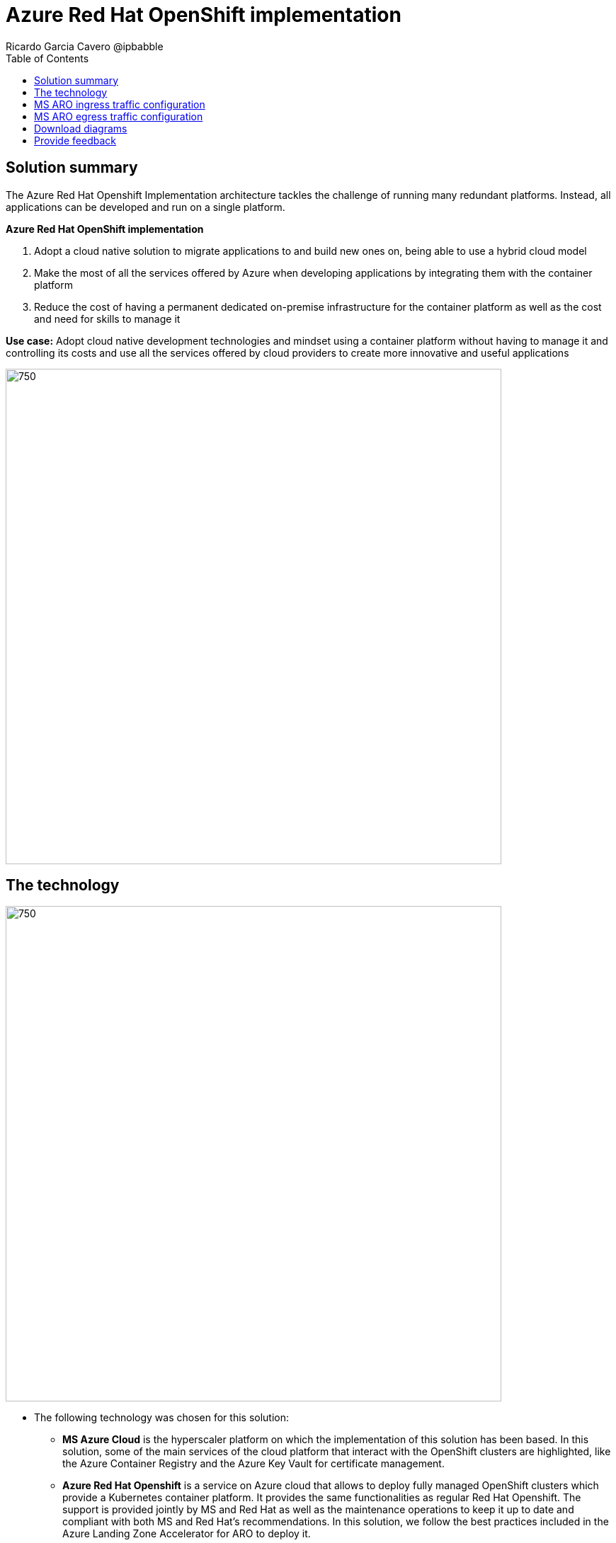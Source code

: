 = Azure Red Hat OpenShift implementation
Ricardo Garcia Cavero @ipbabble
:homepage: https://gitlab.com/osspa/portfolio-architecture-examples/
:imagesdir: images
:icons: font
:source-highlighter: prettify
:toc: left
:toclevels: 5

== Solution summary

The Azure Red Hat Openshift Implementation architecture tackles the challenge of running many redundant platforms. Instead, all applications can be developed and run on a single platform. 

====
*Azure Red Hat OpenShift implementation*

. Adopt a cloud native solution to migrate applications to and build new ones on, being able to use a hybrid cloud model
. Make the most of all the services offered by Azure when developing applications by integrating them with the container platform
. Reduce the cost of having a permanent dedicated on-premise infrastructure for the container platform as well as the cost and need for skills to manage it

====

*Use case:* Adopt cloud native development technologies and mindset using a container platform without having to manage it and controlling its costs and use all the services offered by cloud providers to create more innovative and useful applications

--
image:https://gitlab.com/osspa/portfolio-architecture-examples/-/raw/main/images/intro-marketectures/ms-aro-marketing-slide.png[750,700]
--

== The technology
--
image:https://gitlab.com/osspa/portfolio-architecture-examples/-/raw/main/images/logical-diagrams/ms-aro-ld.png[750, 700]
--

* The following technology was chosen for this solution:

** *MS Azure Cloud* is the hyperscaler platform on which the implementation of this solution has been based. In this solution, some of the main services of the cloud platform that interact with the OpenShift clusters are highlighted, like the Azure Container Registry and the Azure Key Vault for certificate management.

** *Azure Red Hat Openshift* is a service on Azure cloud that allows to deploy fully managed OpenShift clusters which provide a Kubernetes container platform. It provides the same functionalities as regular Red Hat Openshift. The support is provided jointly by MS and Red Hat as well as the maintenance operations to keep it up to date and compliant with both MS and Red Hat's recommendations. In this solution, we follow the best practices included in the Azure Landing Zone Accelerator for ARO to deploy it.

== MS ARO ingress traffic configuration
--
image:https://gitlab.com/osspa/portfolio-architecture-examples/-/raw/main/images/schematic-diagrams/ms-aro-ingress.png[750, 700]
--

This schematic diagram shows the recommended network configuration for the ingress traffic into the ARO cluster together with the main Azure services that will connect to it. 

It also shows how users can access the APIs for the applications running on the ARO cluster through the Azure Front Door service combined with Azure Private Link to create a private endpoint.

Connection to Azure Arc logging and monitoring services is recommended for cluster performance and usage analysis that will trigger recommendations to improve customer use of their clusters.


== MS ARO egress traffic configuration
--
image:https://gitlab.com/osspa/portfolio-architecture-examples/-/raw/main/images/schematic-diagrams/ms-aro-egress.png[750, 700]
--

Here we can see the recommended configuration for the egress traffic from the ARO cluster to the Internet. To filter this traffic the choice for the implementation is to use Azure Firewall service.

For users that need to access the ARO cluster itself, the recommendation is to use Azure Bastion service to create a bastion/jump box to connect to it.

== Download diagrams
View and download all of the diagrams above in our open source tooling site.
--
https://www.redhat.com/architect/portfolio/tool/index.html?#gitlab.com/osspa/portfolio-architecture-examples/-/raw/main/diagrams/ms-aro.drawio[[Open Diagrams]]
--

== Provide feedback
You can offer to help correct or enhance this architecture by filing an https://gitlab.com/osspa/portfolio-architecture-examples/-/blob/main/sap-integration.adoc[issue or submitting a merge request against this Portfolio Architecture product in our GitLab repositories].


